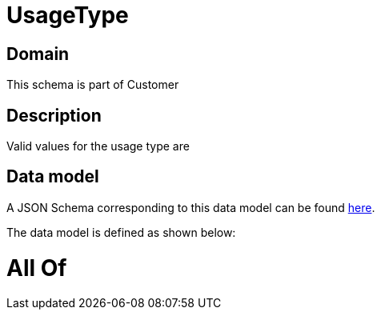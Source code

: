 = UsageType

[#domain]
== Domain

This schema is part of Customer

[#description]
== Description

Valid values for the usage type are


[#data_model]
== Data model

A JSON Schema corresponding to this data model can be found https://tmforum.org[here].

The data model is defined as shown below:


= All Of 
